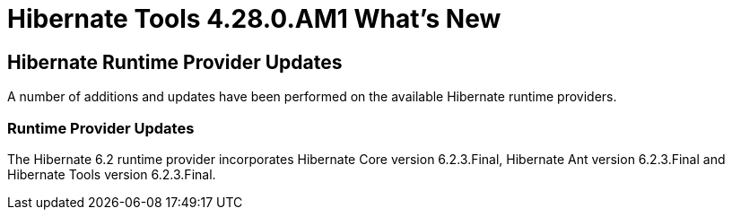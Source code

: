 = Hibernate Tools 4.28.0.AM1 What's New
:page-layout: whatsnew
:page-component_id: hibernate
:page-component_version: 4.28.0.AM1
:page-product_id: jbt_core
:page-product_version: 4.28.0.AM1

ifndef::finalnn[]
== Hibernate Runtime Provider Updates

A number of additions and updates have been performed on the available Hibernate runtime  providers.

=== Runtime Provider Updates


The Hibernate 6.2 runtime provider incorporates Hibernate Core version 6.2.3.Final, Hibernate Ant version 6.2.3.Final and Hibernate Tools version 6.2.3.Final.


endif::finalnn[]
